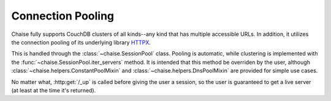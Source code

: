.. _pooling:

Connection Pooling
==================

Chaise fully supports CouchDB clusters of all kinds--any kind that has multiple
accessible URLs. In addition, it utilizes the connection pooling of its
underlying library HTTPX_.

.. _httpx: https://www.python-httpx.org/

This is handled through the :class:`~chaise.SessionPool` class. Pooling is automatic,
while clustering is implemented with  the :func:`~chaise.SessionPool.iter_servers`
method. It is intended that this method be overriden by the user, although
:class:`~chaise.helpers.ConstantPoolMixin` and :class:`~chaise.helpers.DnsPoolMixin`
are provided for simple use cases.

No matter what, :http:get:`/_up` is called before giving the user a session, so
the user is guaranteed to get a live server (at least at the time it's returned).
